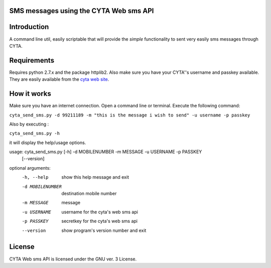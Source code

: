 SMS messages using the CYTA Web sms API
======================================= 


Introduction
============

A command line util, easily scriptable that will provide the *simple* functionality to sent very easily sms messages through CYTA.


Requirements
============		

Requires python 2.7.x and the package httplib2. Also make sure you have your CYTA''s  username and  passkey available. They are 
easily available from the `cyta web site <https://www.cyta.com.cy/web-sms>`_.


How it works
============
Make sure you have an internet connection. Open a command line or terminal. Execute the following command:

``cyta_send_sms.py -d 99211189 -m "this is the message i wish to send" -u username -p passkey``

Also by executing :

``cyta_send_sms.py -h``

it will display the help/usage options.

usage: cyta_send_sms.py [-h] -d MOBILENUMBER -m MESSAGE -u USERNAME -p PASSKEY
                        [--version]

optional arguments:
  -h, --help       show this help message and exit
  -d MOBILENUMBER  destination mobile number
  -m MESSAGE       message
  -u USERNAME      username for the cyta's web sms api
  -p PASSKEY       secretkey for the cyta's web sms api
  --version        show program's version number and exit


License
=======
CYTA Web sms API is licensed under the GNU ver. 3 License.

